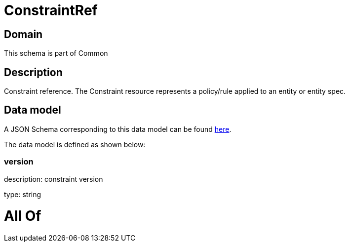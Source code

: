 = ConstraintRef

[#domain]
== Domain

This schema is part of Common

[#description]
== Description

Constraint reference. The Constraint resource represents a policy/rule applied to an entity or entity spec.


[#data_model]
== Data model

A JSON Schema corresponding to this data model can be found https://tmforum.org[here].

The data model is defined as shown below:


=== version
description: constraint version

type: string


= All Of 
